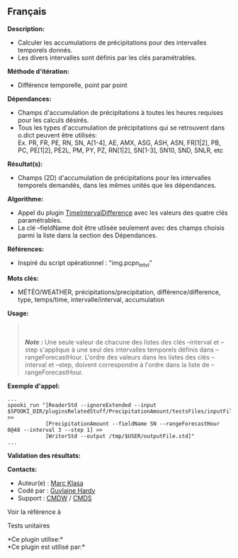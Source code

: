 ** Français















*Description:*

- Calculer les accumulations de précipitations pour des intervalles
  temporels donnés.
- Les divers intervalles sont définis par les clés paramétrables.

*Méthode d'itération:*

- Différence temporelle, point par point

*Dépendances:*

- Champs d'accumulation de précipitations à toutes les heures requises
  pour les calculs désirés.
- Tous les types d'accumulation de précipitations qui se retrouvent dans
  o.dict peuvent être utilisés:\\
  Ex. PR, FR, PE, RN, SN, A[1-4], AE, AMX, ASG, ASH, ASN, FR[1|2], PB,
  PC, PE[1|2], PE2L, PM, PY, PZ, RN[1|2], SN[1-3], SN10, SND, SNLR, etc

*Résultat(s):*

- Champs (2D) d'accumulation de précipitations pour les intervalles
  temporels demandés, dans les mêmes unités que les dépendances.

*Algorithme:*

- Appel du plugin
  [[file:pluginTimeIntervalDifference.html][TimeIntervalDifference]]
  avec les valeurs des quatre clés paramétrables.
- La clé --fieldName doit être utlisée seulement avec des champs choisis
  parmi la liste dans la section des Dépendances.

*Références:*

- Inspiré du script opérationnel : "img.pcpn_intvl"

*Mots clés:*

- MÉTÉO/WEATHER, précipitations/precipitation, différence/difference,
  type, temps/time, intervalle/interval, accumulation

*Usage:*

#+begin_quote
  \\
  \\
  */Note :/* Une seule valeur de chacune des listes des clés --interval
  et --step s'applique à une seul des intervalles temporels définis dans
  --rangeForecastHour. L'ordre des valeurs dans les listes des clés
  --interval et --step, doivent correspondre à l'ordre dans la liste de
  --rangeForecastHour.\\
#+end_quote

*Exemple d'appel:* 

#+begin_example
      ...
      spooki_run "[ReaderStd --ignoreExtended --input $SPOOKI_DIR/pluginsRelatedStuff/PrecipitationAmount/testsFiles/inputFile.std] >>
                  [PrecipitationAmount --fieldName SN --rangeForecastHour 0@48 --interval 3 --step 1] >>
                  [WriterStd --output /tmp/$USER/outputFile.std]"
      ...
#+end_example

*Validation des résultats:*

*Contacts:*

- Auteur(e) : [[https://wiki.cmc.ec.gc.ca/wiki/User:User:Klasam][Marc
  Klasa]]
- Codé par : [[https://wiki.cmc.ec.gc.ca/wiki/User:Hardyg][Guylaine
  Hardy]]
- Support : [[https://wiki.cmc.ec.gc.ca/wiki/CMDW][CMDW]] /
  [[https://wiki.cmc.ec.gc.ca/wiki/CMDS][CMDS]]

Voir la référence à



Tests unitaires



*Ce plugin utilise:*\\

*Ce plugin est utilisé par:*\\



  

